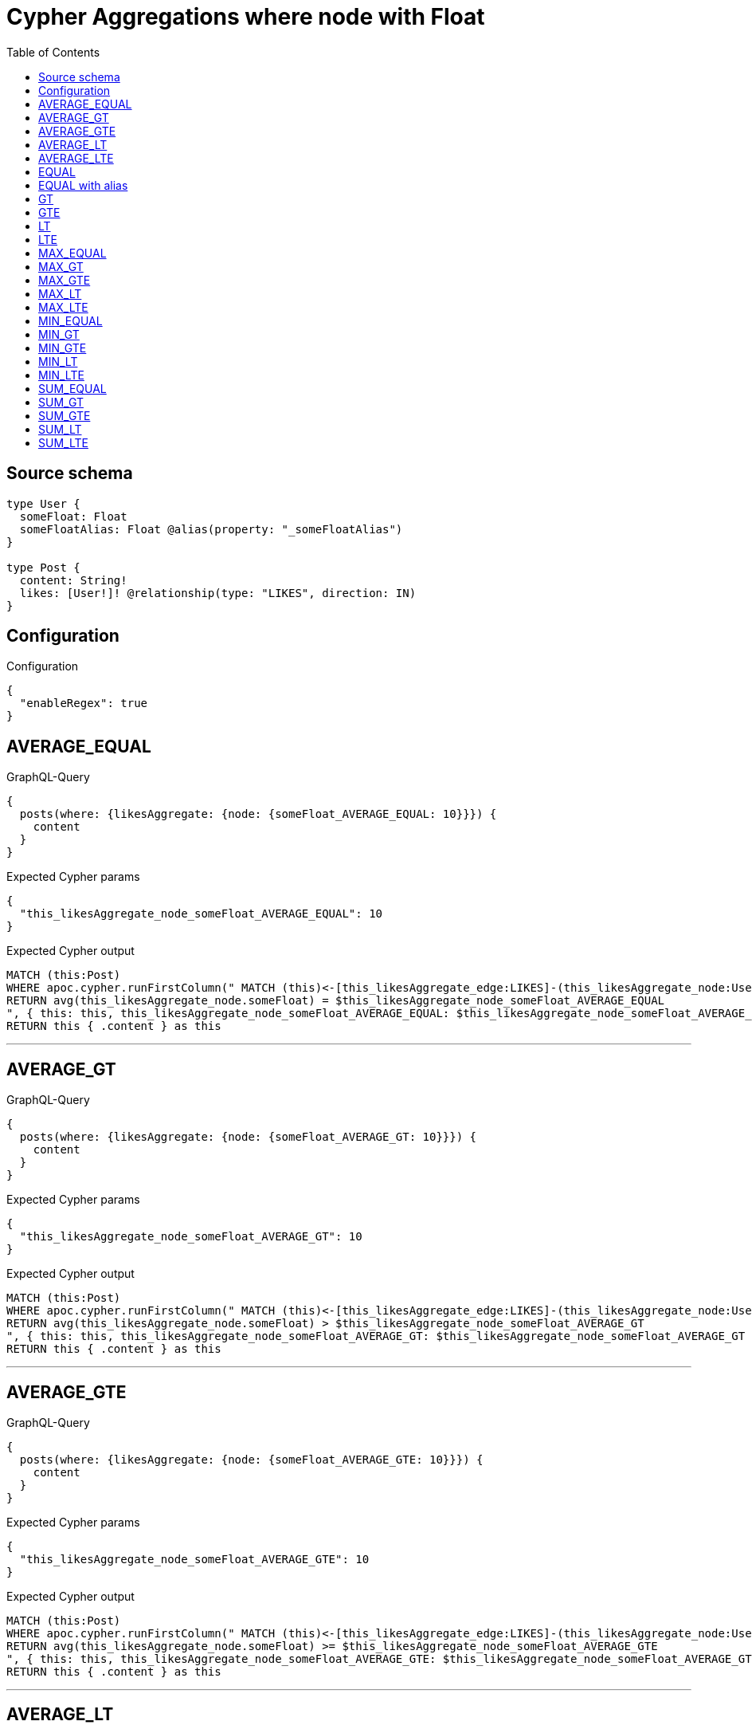 :toc:

= Cypher Aggregations where node with Float

== Source schema

[source,graphql,schema=true]
----
type User {
  someFloat: Float
  someFloatAlias: Float @alias(property: "_someFloatAlias")
}

type Post {
  content: String!
  likes: [User!]! @relationship(type: "LIKES", direction: IN)
}
----

== Configuration

.Configuration
[source,json,schema-config=true]
----
{
  "enableRegex": true
}
----
== AVERAGE_EQUAL

.GraphQL-Query
[source,graphql]
----
{
  posts(where: {likesAggregate: {node: {someFloat_AVERAGE_EQUAL: 10}}}) {
    content
  }
}
----

.Expected Cypher params
[source,json]
----
{
  "this_likesAggregate_node_someFloat_AVERAGE_EQUAL": 10
}
----

.Expected Cypher output
[source,cypher]
----
MATCH (this:Post)
WHERE apoc.cypher.runFirstColumn(" MATCH (this)<-[this_likesAggregate_edge:LIKES]-(this_likesAggregate_node:User)
RETURN avg(this_likesAggregate_node.someFloat) = $this_likesAggregate_node_someFloat_AVERAGE_EQUAL
", { this: this, this_likesAggregate_node_someFloat_AVERAGE_EQUAL: $this_likesAggregate_node_someFloat_AVERAGE_EQUAL }, false )
RETURN this { .content } as this
----

'''

== AVERAGE_GT

.GraphQL-Query
[source,graphql]
----
{
  posts(where: {likesAggregate: {node: {someFloat_AVERAGE_GT: 10}}}) {
    content
  }
}
----

.Expected Cypher params
[source,json]
----
{
  "this_likesAggregate_node_someFloat_AVERAGE_GT": 10
}
----

.Expected Cypher output
[source,cypher]
----
MATCH (this:Post)
WHERE apoc.cypher.runFirstColumn(" MATCH (this)<-[this_likesAggregate_edge:LIKES]-(this_likesAggregate_node:User)
RETURN avg(this_likesAggregate_node.someFloat) > $this_likesAggregate_node_someFloat_AVERAGE_GT
", { this: this, this_likesAggregate_node_someFloat_AVERAGE_GT: $this_likesAggregate_node_someFloat_AVERAGE_GT }, false )
RETURN this { .content } as this
----

'''

== AVERAGE_GTE

.GraphQL-Query
[source,graphql]
----
{
  posts(where: {likesAggregate: {node: {someFloat_AVERAGE_GTE: 10}}}) {
    content
  }
}
----

.Expected Cypher params
[source,json]
----
{
  "this_likesAggregate_node_someFloat_AVERAGE_GTE": 10
}
----

.Expected Cypher output
[source,cypher]
----
MATCH (this:Post)
WHERE apoc.cypher.runFirstColumn(" MATCH (this)<-[this_likesAggregate_edge:LIKES]-(this_likesAggregate_node:User)
RETURN avg(this_likesAggregate_node.someFloat) >= $this_likesAggregate_node_someFloat_AVERAGE_GTE
", { this: this, this_likesAggregate_node_someFloat_AVERAGE_GTE: $this_likesAggregate_node_someFloat_AVERAGE_GTE }, false )
RETURN this { .content } as this
----

'''

== AVERAGE_LT

.GraphQL-Query
[source,graphql]
----
{
  posts(where: {likesAggregate: {node: {someFloat_AVERAGE_LT: 10}}}) {
    content
  }
}
----

.Expected Cypher params
[source,json]
----
{
  "this_likesAggregate_node_someFloat_AVERAGE_LT": 10
}
----

.Expected Cypher output
[source,cypher]
----
MATCH (this:Post)
WHERE apoc.cypher.runFirstColumn(" MATCH (this)<-[this_likesAggregate_edge:LIKES]-(this_likesAggregate_node:User)
RETURN avg(this_likesAggregate_node.someFloat) < $this_likesAggregate_node_someFloat_AVERAGE_LT
", { this: this, this_likesAggregate_node_someFloat_AVERAGE_LT: $this_likesAggregate_node_someFloat_AVERAGE_LT }, false )
RETURN this { .content } as this
----

'''

== AVERAGE_LTE

.GraphQL-Query
[source,graphql]
----
{
  posts(where: {likesAggregate: {node: {someFloat_AVERAGE_LTE: 10}}}) {
    content
  }
}
----

.Expected Cypher params
[source,json]
----
{
  "this_likesAggregate_node_someFloat_AVERAGE_LTE": 10
}
----

.Expected Cypher output
[source,cypher]
----
MATCH (this:Post)
WHERE apoc.cypher.runFirstColumn(" MATCH (this)<-[this_likesAggregate_edge:LIKES]-(this_likesAggregate_node:User)
RETURN avg(this_likesAggregate_node.someFloat) <= $this_likesAggregate_node_someFloat_AVERAGE_LTE
", { this: this, this_likesAggregate_node_someFloat_AVERAGE_LTE: $this_likesAggregate_node_someFloat_AVERAGE_LTE }, false )
RETURN this { .content } as this
----

'''

== EQUAL

.GraphQL-Query
[source,graphql]
----
{
  posts(where: {likesAggregate: {node: {someFloat_EQUAL: 10}}}) {
    content
  }
}
----

.Expected Cypher params
[source,json]
----
{
  "this_likesAggregate_node_someFloat_EQUAL": 10
}
----

.Expected Cypher output
[source,cypher]
----
MATCH (this:Post)
WHERE apoc.cypher.runFirstColumn(" MATCH (this)<-[this_likesAggregate_edge:LIKES]-(this_likesAggregate_node:User)
RETURN this_likesAggregate_node.someFloat = $this_likesAggregate_node_someFloat_EQUAL
", { this: this, this_likesAggregate_node_someFloat_EQUAL: $this_likesAggregate_node_someFloat_EQUAL }, false )
RETURN this { .content } as this
----

'''

== EQUAL with alias

.GraphQL-Query
[source,graphql]
----
{
  posts(where: {likesAggregate: {node: {someFloatAlias_EQUAL: 10}}}) {
    content
  }
}
----

.Expected Cypher params
[source,json]
----
{
  "this_likesAggregate_node_someFloatAlias_EQUAL": 10
}
----

.Expected Cypher output
[source,cypher]
----
MATCH (this:Post)
WHERE apoc.cypher.runFirstColumn(" MATCH (this)<-[this_likesAggregate_edge:LIKES]-(this_likesAggregate_node:User)
RETURN this_likesAggregate_node._someFloatAlias = $this_likesAggregate_node_someFloatAlias_EQUAL
", { this: this, this_likesAggregate_node_someFloatAlias_EQUAL: $this_likesAggregate_node_someFloatAlias_EQUAL }, false )
RETURN this { .content } as this
----

'''

== GT

.GraphQL-Query
[source,graphql]
----
{
  posts(where: {likesAggregate: {node: {someFloat_GT: 10}}}) {
    content
  }
}
----

.Expected Cypher params
[source,json]
----
{
  "this_likesAggregate_node_someFloat_GT": 10
}
----

.Expected Cypher output
[source,cypher]
----
MATCH (this:Post)
WHERE apoc.cypher.runFirstColumn(" MATCH (this)<-[this_likesAggregate_edge:LIKES]-(this_likesAggregate_node:User)
RETURN this_likesAggregate_node.someFloat > $this_likesAggregate_node_someFloat_GT
", { this: this, this_likesAggregate_node_someFloat_GT: $this_likesAggregate_node_someFloat_GT }, false )
RETURN this { .content } as this
----

'''

== GTE

.GraphQL-Query
[source,graphql]
----
{
  posts(where: {likesAggregate: {node: {someFloat_GTE: 10}}}) {
    content
  }
}
----

.Expected Cypher params
[source,json]
----
{
  "this_likesAggregate_node_someFloat_GTE": 10
}
----

.Expected Cypher output
[source,cypher]
----
MATCH (this:Post)
WHERE apoc.cypher.runFirstColumn(" MATCH (this)<-[this_likesAggregate_edge:LIKES]-(this_likesAggregate_node:User)
RETURN this_likesAggregate_node.someFloat >= $this_likesAggregate_node_someFloat_GTE
", { this: this, this_likesAggregate_node_someFloat_GTE: $this_likesAggregate_node_someFloat_GTE }, false )
RETURN this { .content } as this
----

'''

== LT

.GraphQL-Query
[source,graphql]
----
{
  posts(where: {likesAggregate: {node: {someFloat_LT: 10}}}) {
    content
  }
}
----

.Expected Cypher params
[source,json]
----
{
  "this_likesAggregate_node_someFloat_LT": 10
}
----

.Expected Cypher output
[source,cypher]
----
MATCH (this:Post)
WHERE apoc.cypher.runFirstColumn(" MATCH (this)<-[this_likesAggregate_edge:LIKES]-(this_likesAggregate_node:User)
RETURN this_likesAggregate_node.someFloat < $this_likesAggregate_node_someFloat_LT
", { this: this, this_likesAggregate_node_someFloat_LT: $this_likesAggregate_node_someFloat_LT }, false )
RETURN this { .content } as this
----

'''

== LTE

.GraphQL-Query
[source,graphql]
----
{
  posts(where: {likesAggregate: {node: {someFloat_LTE: 10}}}) {
    content
  }
}
----

.Expected Cypher params
[source,json]
----
{
  "this_likesAggregate_node_someFloat_LTE": 10
}
----

.Expected Cypher output
[source,cypher]
----
MATCH (this:Post)
WHERE apoc.cypher.runFirstColumn(" MATCH (this)<-[this_likesAggregate_edge:LIKES]-(this_likesAggregate_node:User)
RETURN this_likesAggregate_node.someFloat <= $this_likesAggregate_node_someFloat_LTE
", { this: this, this_likesAggregate_node_someFloat_LTE: $this_likesAggregate_node_someFloat_LTE }, false )
RETURN this { .content } as this
----

'''

== MAX_EQUAL

.GraphQL-Query
[source,graphql]
----
{
  posts(where: {likesAggregate: {node: {someFloat_MAX_EQUAL: 10}}}) {
    content
  }
}
----

.Expected Cypher params
[source,json]
----
{
  "this_likesAggregate_node_someFloat_MAX_EQUAL": 10
}
----

.Expected Cypher output
[source,cypher]
----
MATCH (this:Post)
WHERE apoc.cypher.runFirstColumn(" MATCH (this)<-[this_likesAggregate_edge:LIKES]-(this_likesAggregate_node:User)
RETURN  max(this_likesAggregate_node.someFloat) = $this_likesAggregate_node_someFloat_MAX_EQUAL
", { this: this, this_likesAggregate_node_someFloat_MAX_EQUAL: $this_likesAggregate_node_someFloat_MAX_EQUAL }, false )
RETURN this { .content } as this
----

'''

== MAX_GT

.GraphQL-Query
[source,graphql]
----
{
  posts(where: {likesAggregate: {node: {someFloat_MAX_GT: 10}}}) {
    content
  }
}
----

.Expected Cypher params
[source,json]
----
{
  "this_likesAggregate_node_someFloat_MAX_GT": 10
}
----

.Expected Cypher output
[source,cypher]
----
MATCH (this:Post)
WHERE apoc.cypher.runFirstColumn(" MATCH (this)<-[this_likesAggregate_edge:LIKES]-(this_likesAggregate_node:User)
RETURN  max(this_likesAggregate_node.someFloat) > $this_likesAggregate_node_someFloat_MAX_GT
", { this: this, this_likesAggregate_node_someFloat_MAX_GT: $this_likesAggregate_node_someFloat_MAX_GT }, false )
RETURN this { .content } as this
----

'''

== MAX_GTE

.GraphQL-Query
[source,graphql]
----
{
  posts(where: {likesAggregate: {node: {someFloat_MAX_GTE: 10}}}) {
    content
  }
}
----

.Expected Cypher params
[source,json]
----
{
  "this_likesAggregate_node_someFloat_MAX_GTE": 10
}
----

.Expected Cypher output
[source,cypher]
----
MATCH (this:Post)
WHERE apoc.cypher.runFirstColumn(" MATCH (this)<-[this_likesAggregate_edge:LIKES]-(this_likesAggregate_node:User)
RETURN  max(this_likesAggregate_node.someFloat) >= $this_likesAggregate_node_someFloat_MAX_GTE
", { this: this, this_likesAggregate_node_someFloat_MAX_GTE: $this_likesAggregate_node_someFloat_MAX_GTE }, false )
RETURN this { .content } as this
----

'''

== MAX_LT

.GraphQL-Query
[source,graphql]
----
{
  posts(where: {likesAggregate: {node: {someFloat_MAX_LT: 10}}}) {
    content
  }
}
----

.Expected Cypher params
[source,json]
----
{
  "this_likesAggregate_node_someFloat_MAX_LT": 10
}
----

.Expected Cypher output
[source,cypher]
----
MATCH (this:Post)
WHERE apoc.cypher.runFirstColumn(" MATCH (this)<-[this_likesAggregate_edge:LIKES]-(this_likesAggregate_node:User)
RETURN  max(this_likesAggregate_node.someFloat) < $this_likesAggregate_node_someFloat_MAX_LT
", { this: this, this_likesAggregate_node_someFloat_MAX_LT: $this_likesAggregate_node_someFloat_MAX_LT }, false )
RETURN this { .content } as this
----

'''

== MAX_LTE

.GraphQL-Query
[source,graphql]
----
{
  posts(where: {likesAggregate: {node: {someFloat_MAX_LTE: 10}}}) {
    content
  }
}
----

.Expected Cypher params
[source,json]
----
{
  "this_likesAggregate_node_someFloat_MAX_LTE": 10
}
----

.Expected Cypher output
[source,cypher]
----
MATCH (this:Post)
WHERE apoc.cypher.runFirstColumn(" MATCH (this)<-[this_likesAggregate_edge:LIKES]-(this_likesAggregate_node:User)
RETURN  max(this_likesAggregate_node.someFloat) <= $this_likesAggregate_node_someFloat_MAX_LTE
", { this: this, this_likesAggregate_node_someFloat_MAX_LTE: $this_likesAggregate_node_someFloat_MAX_LTE }, false )
RETURN this { .content } as this
----

'''

== MIN_EQUAL

.GraphQL-Query
[source,graphql]
----
{
  posts(where: {likesAggregate: {node: {someFloat_MIN_EQUAL: 10}}}) {
    content
  }
}
----

.Expected Cypher params
[source,json]
----
{
  "this_likesAggregate_node_someFloat_MIN_EQUAL": 10
}
----

.Expected Cypher output
[source,cypher]
----
MATCH (this:Post)
WHERE apoc.cypher.runFirstColumn(" MATCH (this)<-[this_likesAggregate_edge:LIKES]-(this_likesAggregate_node:User)
RETURN  min(this_likesAggregate_node.someFloat) = $this_likesAggregate_node_someFloat_MIN_EQUAL
", { this: this, this_likesAggregate_node_someFloat_MIN_EQUAL: $this_likesAggregate_node_someFloat_MIN_EQUAL }, false )
RETURN this { .content } as this
----

'''

== MIN_GT

.GraphQL-Query
[source,graphql]
----
{
  posts(where: {likesAggregate: {node: {someFloat_MIN_GT: 10}}}) {
    content
  }
}
----

.Expected Cypher params
[source,json]
----
{
  "this_likesAggregate_node_someFloat_MIN_GT": 10
}
----

.Expected Cypher output
[source,cypher]
----
MATCH (this:Post)
WHERE apoc.cypher.runFirstColumn(" MATCH (this)<-[this_likesAggregate_edge:LIKES]-(this_likesAggregate_node:User)
RETURN  min(this_likesAggregate_node.someFloat) > $this_likesAggregate_node_someFloat_MIN_GT
", { this: this, this_likesAggregate_node_someFloat_MIN_GT: $this_likesAggregate_node_someFloat_MIN_GT }, false )
RETURN this { .content } as this
----

'''

== MIN_GTE

.GraphQL-Query
[source,graphql]
----
{
  posts(where: {likesAggregate: {node: {someFloat_MIN_GTE: 10}}}) {
    content
  }
}
----

.Expected Cypher params
[source,json]
----
{
  "this_likesAggregate_node_someFloat_MIN_GTE": 10
}
----

.Expected Cypher output
[source,cypher]
----
MATCH (this:Post)
WHERE apoc.cypher.runFirstColumn(" MATCH (this)<-[this_likesAggregate_edge:LIKES]-(this_likesAggregate_node:User)
RETURN  min(this_likesAggregate_node.someFloat) >= $this_likesAggregate_node_someFloat_MIN_GTE
", { this: this, this_likesAggregate_node_someFloat_MIN_GTE: $this_likesAggregate_node_someFloat_MIN_GTE }, false )
RETURN this { .content } as this
----

'''

== MIN_LT

.GraphQL-Query
[source,graphql]
----
{
  posts(where: {likesAggregate: {node: {someFloat_MIN_LT: 10}}}) {
    content
  }
}
----

.Expected Cypher params
[source,json]
----
{
  "this_likesAggregate_node_someFloat_MIN_LT": 10
}
----

.Expected Cypher output
[source,cypher]
----
MATCH (this:Post)
WHERE apoc.cypher.runFirstColumn(" MATCH (this)<-[this_likesAggregate_edge:LIKES]-(this_likesAggregate_node:User)
RETURN  min(this_likesAggregate_node.someFloat) < $this_likesAggregate_node_someFloat_MIN_LT
", { this: this, this_likesAggregate_node_someFloat_MIN_LT: $this_likesAggregate_node_someFloat_MIN_LT }, false )
RETURN this { .content } as this
----

'''

== MIN_LTE

.GraphQL-Query
[source,graphql]
----
{
  posts(where: {likesAggregate: {node: {someFloat_MIN_LTE: 10}}}) {
    content
  }
}
----

.Expected Cypher params
[source,json]
----
{
  "this_likesAggregate_node_someFloat_MIN_LTE": 10
}
----

.Expected Cypher output
[source,cypher]
----
MATCH (this:Post)
WHERE apoc.cypher.runFirstColumn(" MATCH (this)<-[this_likesAggregate_edge:LIKES]-(this_likesAggregate_node:User)
RETURN  min(this_likesAggregate_node.someFloat) <= $this_likesAggregate_node_someFloat_MIN_LTE
", { this: this, this_likesAggregate_node_someFloat_MIN_LTE: $this_likesAggregate_node_someFloat_MIN_LTE }, false )
RETURN this { .content } as this
----

'''

== SUM_EQUAL

.GraphQL-Query
[source,graphql]
----
{
  posts(where: {likesAggregate: {node: {someFloat_SUM_EQUAL: 10}}}) {
    content
  }
}
----

.Expected Cypher params
[source,json]
----
{
  "this_likesAggregate_node_someFloat_SUM_EQUAL": 10
}
----

.Expected Cypher output
[source,cypher]
----
MATCH (this:Post)
WHERE apoc.cypher.runFirstColumn(" MATCH (this)<-[this_likesAggregate_edge:LIKES]-(this_likesAggregate_node:User)
WITH this_likesAggregate_node, this_likesAggregate_edge, sum(this_likesAggregate_node.someFloat) AS this_likesAggregate_node_someFloat_SUM_EQUAL_SUM
RETURN this_likesAggregate_node_someFloat_SUM_EQUAL_SUM = toFloat($this_likesAggregate_node_someFloat_SUM_EQUAL)
", { this: this, this_likesAggregate_node_someFloat_SUM_EQUAL: $this_likesAggregate_node_someFloat_SUM_EQUAL }, false )
RETURN this { .content } as this
----

'''

== SUM_GT

.GraphQL-Query
[source,graphql]
----
{
  posts(where: {likesAggregate: {node: {someFloat_SUM_GT: 10}}}) {
    content
  }
}
----

.Expected Cypher params
[source,json]
----
{
  "this_likesAggregate_node_someFloat_SUM_GT": 10
}
----

.Expected Cypher output
[source,cypher]
----
MATCH (this:Post)
WHERE apoc.cypher.runFirstColumn(" MATCH (this)<-[this_likesAggregate_edge:LIKES]-(this_likesAggregate_node:User)
WITH this_likesAggregate_node, this_likesAggregate_edge, sum(this_likesAggregate_node.someFloat) AS this_likesAggregate_node_someFloat_SUM_GT_SUM
RETURN this_likesAggregate_node_someFloat_SUM_GT_SUM > toFloat($this_likesAggregate_node_someFloat_SUM_GT)
", { this: this, this_likesAggregate_node_someFloat_SUM_GT: $this_likesAggregate_node_someFloat_SUM_GT }, false )
RETURN this { .content } as this
----

'''

== SUM_GTE

.GraphQL-Query
[source,graphql]
----
{
  posts(where: {likesAggregate: {node: {someFloat_SUM_GTE: 10}}}) {
    content
  }
}
----

.Expected Cypher params
[source,json]
----
{
  "this_likesAggregate_node_someFloat_SUM_GTE": 10
}
----

.Expected Cypher output
[source,cypher]
----
MATCH (this:Post)
WHERE apoc.cypher.runFirstColumn(" MATCH (this)<-[this_likesAggregate_edge:LIKES]-(this_likesAggregate_node:User)
WITH this_likesAggregate_node, this_likesAggregate_edge, sum(this_likesAggregate_node.someFloat) AS this_likesAggregate_node_someFloat_SUM_GTE_SUM
RETURN this_likesAggregate_node_someFloat_SUM_GTE_SUM >= toFloat($this_likesAggregate_node_someFloat_SUM_GTE)
", { this: this, this_likesAggregate_node_someFloat_SUM_GTE: $this_likesAggregate_node_someFloat_SUM_GTE }, false )
RETURN this { .content } as this
----

'''

== SUM_LT

.GraphQL-Query
[source,graphql]
----
{
  posts(where: {likesAggregate: {node: {someFloat_SUM_LT: 10}}}) {
    content
  }
}
----

.Expected Cypher params
[source,json]
----
{
  "this_likesAggregate_node_someFloat_SUM_LT": 10
}
----

.Expected Cypher output
[source,cypher]
----
MATCH (this:Post)
WHERE apoc.cypher.runFirstColumn(" MATCH (this)<-[this_likesAggregate_edge:LIKES]-(this_likesAggregate_node:User)
WITH this_likesAggregate_node, this_likesAggregate_edge, sum(this_likesAggregate_node.someFloat) AS this_likesAggregate_node_someFloat_SUM_LT_SUM
RETURN this_likesAggregate_node_someFloat_SUM_LT_SUM < toFloat($this_likesAggregate_node_someFloat_SUM_LT)
", { this: this, this_likesAggregate_node_someFloat_SUM_LT: $this_likesAggregate_node_someFloat_SUM_LT }, false )
RETURN this { .content } as this
----

'''

== SUM_LTE

.GraphQL-Query
[source,graphql]
----
{
  posts(where: {likesAggregate: {node: {someFloat_SUM_LTE: 10}}}) {
    content
  }
}
----

.Expected Cypher params
[source,json]
----
{
  "this_likesAggregate_node_someFloat_SUM_LTE": 10
}
----

.Expected Cypher output
[source,cypher]
----
MATCH (this:Post)
WHERE apoc.cypher.runFirstColumn(" MATCH (this)<-[this_likesAggregate_edge:LIKES]-(this_likesAggregate_node:User)
WITH this_likesAggregate_node, this_likesAggregate_edge, sum(this_likesAggregate_node.someFloat) AS this_likesAggregate_node_someFloat_SUM_LTE_SUM
RETURN this_likesAggregate_node_someFloat_SUM_LTE_SUM <= toFloat($this_likesAggregate_node_someFloat_SUM_LTE)
", { this: this, this_likesAggregate_node_someFloat_SUM_LTE: $this_likesAggregate_node_someFloat_SUM_LTE }, false )
RETURN this { .content } as this
----

'''

